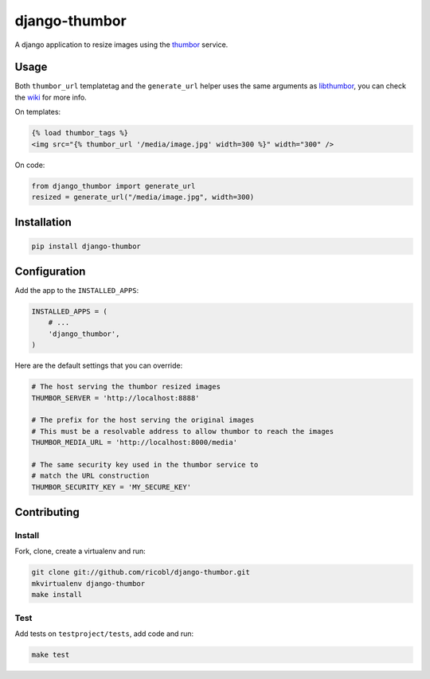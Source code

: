 django-thumbor
==============

.. image:: https://travis-ci.org/ricobl/django-thumbor.png?branch=master

A django application to resize images using the
`thumbor <https://github.com/globocom/thumbor>`_ service.

Usage
-----

Both ``thumbor_url`` templatetag and the ``generate_url`` helper uses the same
arguments as `libthumbor <https://github.com/heynemann/libthumbor>`_, you can
check the `wiki <https://github.com/heynemann/libthumbor/wiki>`_ for more info.

On templates:

.. code-block:: html

    {% load thumbor_tags %}
    <img src="{% thumbor_url '/media/image.jpg' width=300 %}" width="300" />

On code:

.. code-block:: python

    from django_thumbor import generate_url
    resized = generate_url("/media/image.jpg", width=300)


Installation
------------

.. code-block:: bash

    pip install django-thumbor


Configuration
-------------

Add the app to the ``INSTALLED_APPS``:

.. code-block:: python

    INSTALLED_APPS = (
        # ...
        'django_thumbor',
    )

Here are the default settings that you can override:

.. code-block:: python

    # The host serving the thumbor resized images
    THUMBOR_SERVER = 'http://localhost:8888'

    # The prefix for the host serving the original images
    # This must be a resolvable address to allow thumbor to reach the images
    THUMBOR_MEDIA_URL = 'http://localhost:8000/media'

    # The same security key used in the thumbor service to
    # match the URL construction
    THUMBOR_SECURITY_KEY = 'MY_SECURE_KEY'


Contributing
------------

Install
.......

Fork, clone, create a virtualenv and run:

.. code-block:: bash

    git clone git://github.com/ricobl/django-thumbor.git
    mkvirtualenv django-thumbor
    make install

Test
....

Add tests on ``testproject/tests``, add code and run:

.. code-block:: bash

    make test
